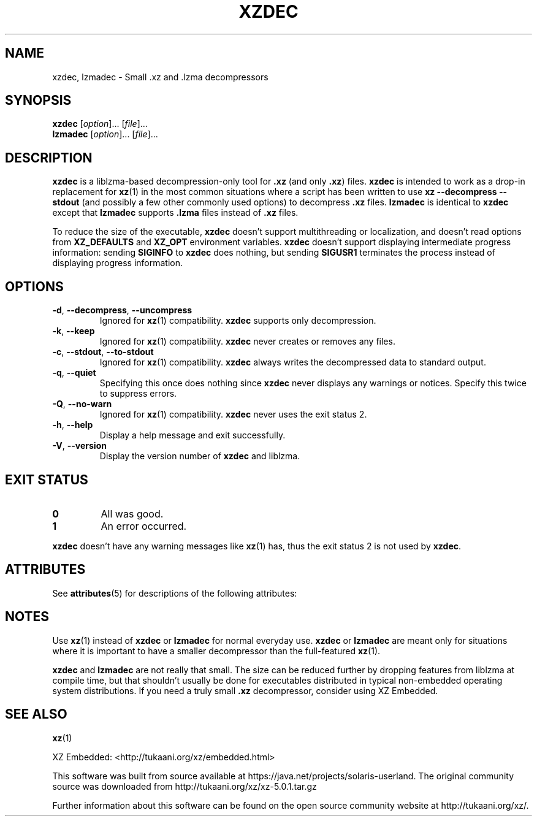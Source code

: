 '\" te
.\"
.\" Author: Lasse Collin
.\"
.\" This file has been put into the public domain.
.\" You can do whatever you want with this file.
.\"
.TH XZDEC 1 "2010-09-27" "Tukaani" "XZ Utils"
.SH NAME
xzdec, lzmadec \- Small .xz and .lzma decompressors
.SH SYNOPSIS
.B xzdec
.RI [ option ]...
.RI [ file ]...
.br
.B lzmadec
.RI [ option ]...
.RI [ file ]...
.SH DESCRIPTION
.B xzdec
is a liblzma-based decompression-only tool for
.B .xz
(and only
.BR .xz )
files.
.B xzdec
is intended to work as a drop-in replacement for
.BR xz (1)
in the most common situations where a script
has been written to use
.B "xz \-\-decompress \-\-stdout"
(and possibly a few other commonly used options) to decompress
.B .xz
files.
.B lzmadec
is identical to
.B xzdec
except that
.B lzmadec
supports
.B .lzma
files instead of
.B .xz
files.
.PP
To reduce the size of the executable,
.B xzdec
doesn't support multithreading or localization,
and doesn't read options from
.B XZ_DEFAULTS
and
.B XZ_OPT
environment variables.
.B xzdec
doesn't support displaying intermediate progress information: sending
.B SIGINFO
to
.B xzdec
does nothing, but sending
.B SIGUSR1
terminates the process instead of displaying progress information.
.SH OPTIONS
.TP
.BR \-d ", " \-\-decompress ", " \-\-uncompress
Ignored for
.BR xz (1)
compatibility.
.B xzdec
supports only decompression.
.TP
.BR \-k ", " \-\-keep
Ignored for
.BR xz (1)
compatibility.
.B xzdec
never creates or removes any files.
.TP
.BR \-c ", " \-\-stdout ", " \-\-to-stdout
Ignored for
.BR xz (1)
compatibility.
.B xzdec
always writes the decompressed data to standard output.
.TP
.BR \-q ", " \-\-quiet
Specifying this once does nothing since
.B xzdec
never displays any warnings or notices.
Specify this twice to suppress errors.
.TP
.BR \-Q ", " \-\-no-warn
Ignored for
.BR xz (1)
compatibility.
.B xzdec
never uses the exit status 2.
.TP
.BR \-h ", " \-\-help
Display a help message and exit successfully.
.TP
.BR \-V ", " \-\-version
Display the version number of
.B xzdec
and liblzma.
.SH "EXIT STATUS"
.TP
.B 0
All was good.
.TP
.B 1
An error occurred.
.PP
.B xzdec
doesn't have any warning messages like
.BR xz (1)
has, thus the exit status 2 is not used by
.BR xzdec .

.\" Oracle has added the ARC stability level to this manual page
.SH ATTRIBUTES
See
.BR attributes (5)
for descriptions of the following attributes:
.sp
.TS
box;
cbp-1 | cbp-1
l | l .
ATTRIBUTE TYPE	ATTRIBUTE VALUE 
=
Availability	compress/xz
=
Stability	Uncommitted
.TE 
.PP
.SH NOTES
Use
.BR xz (1)
instead of
.B xzdec
or
.B lzmadec
for normal everyday use.
.B xzdec
or
.B lzmadec
are meant only for situations where it is important to have
a smaller decompressor than the full-featured
.BR xz (1).
.PP
.B xzdec
and
.B lzmadec
are not really that small.
The size can be reduced further by dropping
features from liblzma at compile time,
but that shouldn't usually be done for executables distributed
in typical non-embedded operating system distributions.
If you need a truly small
.B .xz
decompressor, consider using XZ Embedded.
.SH "SEE ALSO"
.BR xz (1)
.PP
XZ Embedded: <http://tukaani.org/xz/embedded.html>


.\" Oracle has added source availability information to this manual page
This software was built from source available at https://java.net/projects/solaris-userland.  The original community source was downloaded from  http://tukaani.org/xz/xz-5.0.1.tar.gz

Further information about this software can be found on the open source community website at http://tukaani.org/xz/.
